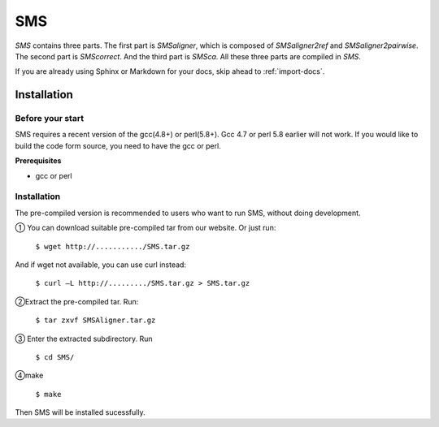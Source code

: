 
SMS
===============

*SMS* contains three parts. The first part is *SMSaligner*, which is composed of *SMSaligner2ref* and *SMSaligner2pairwise*. The second part is *SMScorrect*. And the third part is *SMSca*. All these three parts are compiled in *SMS*.

If you are already using Sphinx or Markdown for your docs, skip ahead to
:ref:`import-docs`.

Installation
----------------

.. _in-bst:

Before your start
~~~~~~~~~~~~~~~~~~~

SMS requires a recent version of the gcc(4.8+) or perl(5.8+). Gcc 4.7 or perl 5.8 earlier will not work. If you would like to build the code form source, you need to have the gcc or perl.

**Prerequisites**

* gcc or perl

Installation
~~~~~~~~~~~~~~~~~~~

The pre-compiled version is recommended to users who want to run SMS, without doing development. 

① You can download suitable pre-compiled tar from our website.
Or just run:

  ``$ wget http://.........../SMS.tar.gz``
  
And if wget not available, you can use curl instead:

  ``$ curl –L http://........./SMS.tar.gz > SMS.tar.gz``

②Extract the pre-compiled tar. Run:

  ``$ tar zxvf SMSAligner.tar.gz``

③ Enter the extracted subdirectory. Run

  ``$ cd SMS/``

④make

  ``$ make``

Then SMS will be installed sucessfully.

